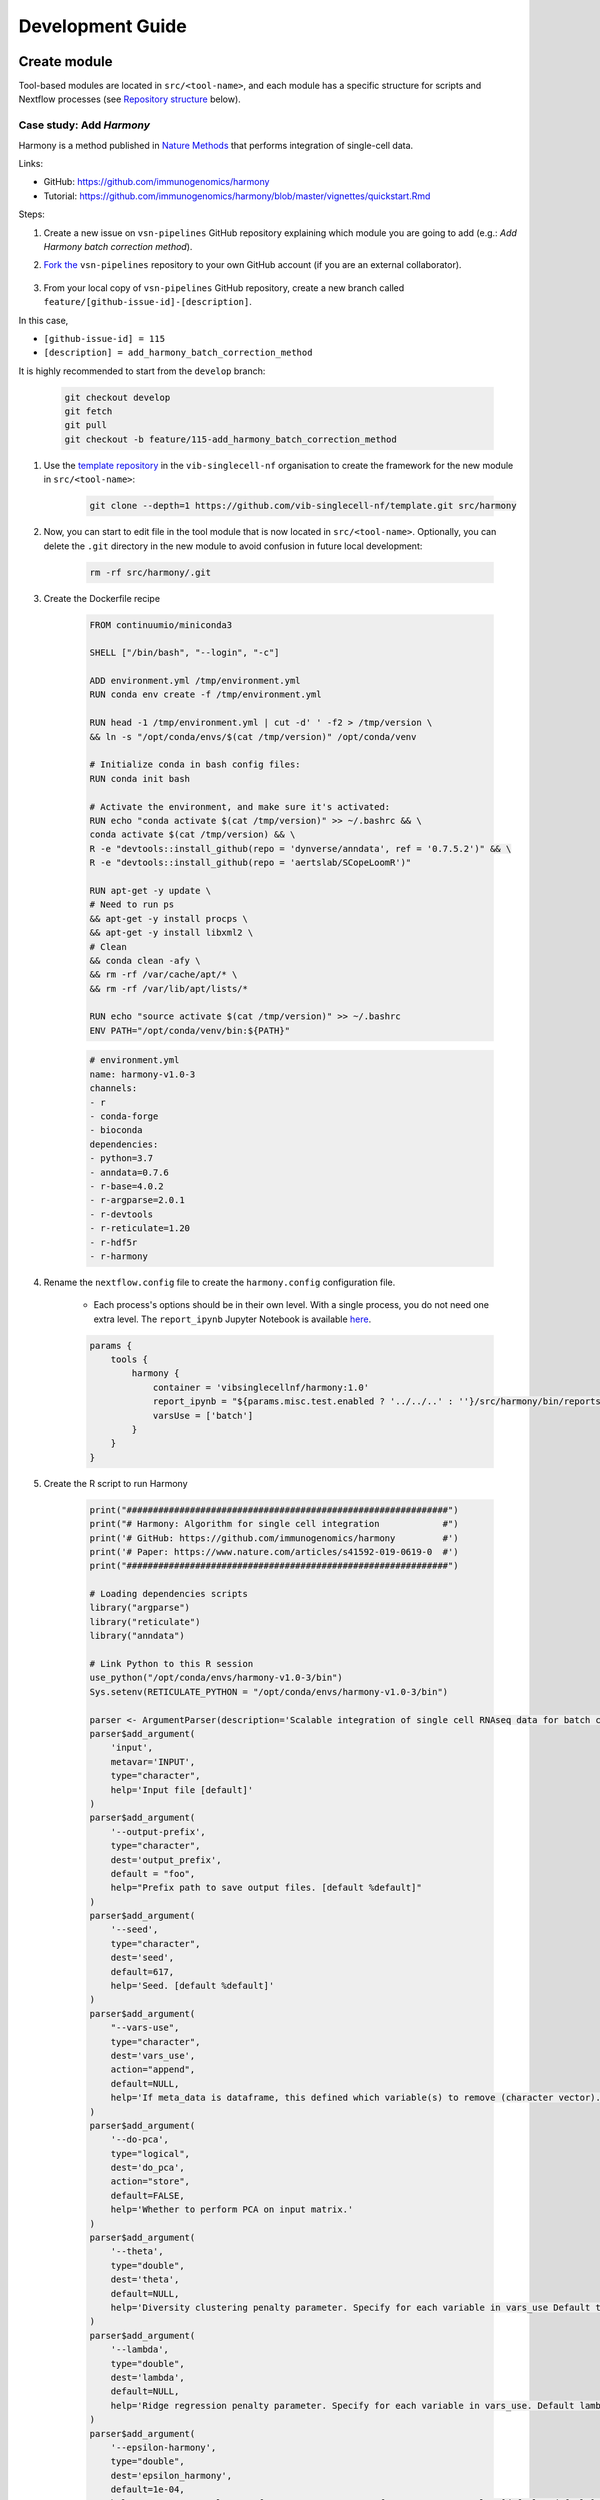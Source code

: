 Development Guide
=================

Create module
-------------

Tool-based modules are located in ``src/<tool-name>``, and each module has a specific structure for scripts and Nextflow processes (see `Repository structure`_ below).

Case study: Add `Harmony`
*************************

Harmony is a method published in `Nature Methods`_ that performs integration of single-cell data.

.. _`Nature Methods`: https://www.nature.com/articles/s41592-019-0619-0

Links:

- GitHub: https://github.com/immunogenomics/harmony
- Tutorial: https://github.com/immunogenomics/harmony/blob/master/vignettes/quickstart.Rmd


Steps:

#. Create a new issue on ``vsn-pipelines`` GitHub repository explaining which module you are going to add (e.g.: `Add Harmony batch correction method`).

#. `Fork the`_ ``vsn-pipelines`` repository to your own GitHub account (if you are an external collaborator).

    .. _`Fork the`: https://help.github.com/en/github/getting-started-with-github/fork-a-repo

#. From your local copy of ``vsn-pipelines`` GitHub repository, create a new branch called ``feature/[github-issue-id]-[description]``.

In this case,

- ``[github-issue-id] = 115``
- ``[description] = add_harmony_batch_correction_method``

It is highly recommended to start from the ``develop`` branch:

    .. code:: bash

        git checkout develop
        git fetch
        git pull
        git checkout -b feature/115-add_harmony_batch_correction_method

#. Use the `template repository`_ in the ``vib-singlecell-nf`` organisation to create the framework for the new module in ``src/<tool-name>``:

    .. code:: bash

        git clone --depth=1 https://github.com/vib-singlecell-nf/template.git src/harmony

    .. _`template repository`: https://github.com/vib-singlecell-nf/template

#. Now, you can start to edit file in the tool module that is now located in ``src/<tool-name>``. Optionally, you can delete the ``.git`` directory in the new module to avoid confusion in future local development:

    .. code:: bash

        rm -rf src/harmony/.git


#. Create the Dockerfile recipe

    .. code:: dockerfile

        FROM continuumio/miniconda3

        SHELL ["/bin/bash", "--login", "-c"]
        
        ADD environment.yml /tmp/environment.yml
        RUN conda env create -f /tmp/environment.yml
        
        RUN head -1 /tmp/environment.yml | cut -d' ' -f2 > /tmp/version \
        && ln -s "/opt/conda/envs/$(cat /tmp/version)" /opt/conda/venv
        
        # Initialize conda in bash config files:
        RUN conda init bash
        
        # Activate the environment, and make sure it's activated:
        RUN echo "conda activate $(cat /tmp/version)" >> ~/.bashrc && \
        conda activate $(cat /tmp/version) && \
        R -e "devtools::install_github(repo = 'dynverse/anndata', ref = '0.7.5.2')" && \
        R -e "devtools::install_github(repo = 'aertslab/SCopeLoomR')"
        
        RUN apt-get -y update \
        # Need to run ps
        && apt-get -y install procps \
        && apt-get -y install libxml2 \
        # Clean
        && conda clean -afy \
        && rm -rf /var/cache/apt/* \
        && rm -rf /var/lib/apt/lists/*
        
        RUN echo "source activate $(cat /tmp/version)" >> ~/.bashrc
        ENV PATH="/opt/conda/venv/bin:${PATH}"



    .. code:: yaml

        # environment.yml
        name: harmony-v1.0-3
        channels:
        - r
        - conda-forge
        - bioconda
        dependencies:
        - python=3.7
        - anndata=0.7.6
        - r-base=4.0.2
        - r-argparse=2.0.1
        - r-devtools
        - r-reticulate=1.20
        - r-hdf5r
        - r-harmony

#. Rename the ``nextflow.config`` file to create the ``harmony.config`` configuration file.

    * Each process's options should be in their own level. With a single process, you do not need one extra level. The ``report_ipynb`` Jupyter Notebook is available here_.

    .. _here: https://github.com/vib-singlecell-nf/harmony/blob/master/bin/reports/sc_harmony_report.ipynb


    .. code:: groovy

        params {
            tools {
                harmony {
                    container = 'vibsinglecellnf/harmony:1.0'
                    report_ipynb = "${params.misc.test.enabled ? '../../..' : ''}/src/harmony/bin/reports/sc_harmony_report.ipynb"
                    varsUse = ['batch']
                }
            }
        }


#. Create the R script to run Harmony

    .. code:: r

        print("#############################################################")
        print("# Harmony: Algorithm for single cell integration            #")
        print('# GitHub: https://github.com/immunogenomics/harmony         #')
        print('# Paper: https://www.nature.com/articles/s41592-019-0619-0  #')
        print("#############################################################")
        
        # Loading dependencies scripts
        library("argparse")
        library("reticulate")
        library("anndata")
        
        # Link Python to this R session
        use_python("/opt/conda/envs/harmony-v1.0-3/bin")
        Sys.setenv(RETICULATE_PYTHON = "/opt/conda/envs/harmony-v1.0-3/bin")
        
        parser <- ArgumentParser(description='Scalable integration of single cell RNAseq data for batch correction and meta analysis')
        parser$add_argument(
            'input',
            metavar='INPUT',
            type="character",
            help='Input file [default]'
        )
        parser$add_argument(
            '--output-prefix',
            type="character",
            dest='output_prefix',
            default = "foo",
            help="Prefix path to save output files. [default %default]"
        )
        parser$add_argument(
            '--seed',
            type="character",
            dest='seed',
            default=617,
            help='Seed. [default %default]'
        )
        parser$add_argument(
            "--vars-use",
            type="character",
            dest='vars_use',
            action="append",
            default=NULL,
            help='If meta_data is dataframe, this defined which variable(s) to remove (character vector).'
        )
        parser$add_argument(
            '--do-pca',
            type="logical",
            dest='do_pca',
            action="store",
            default=FALSE,
            help='Whether to perform PCA on input matrix.'
        )
        parser$add_argument(
            '--theta',
            type="double",
            dest='theta',
            default=NULL,
            help='Diversity clustering penalty parameter. Specify for each variable in vars_use Default theta=2. theta=0 does not encourage any diversity. Larger values of theta result in more diverse clusters. [default %default]'
        )
        parser$add_argument(
            '--lambda',
            type="double",
            dest='lambda',
            default=NULL,
            help='Ridge regression penalty parameter. Specify for each variable in vars_use. Default lambda=1. Lambda must be strictly positive. Smaller values result in more aggressive correction. [default %default]'
        )
        parser$add_argument(
            '--epsilon-harmony',
            type="double",
            dest='epsilon_harmony',
            default=1e-04,
            help='Convergence tolerance for Harmony. Set to -Inf to never stop early. [default %default]'
        )
        
        
        args <- parser$parse_args()
        
        if(args$epsilon_harmony < 0) {
            args$epsilon_harmony <- -Inf
            print("Setting epsilon.harmony argument to -Inf...")
        }
        
        cat("Parameters: \n")
        print(args)
        
        if(is.null(args$vars_use)) {
            stop("The parameter --vars-use has to be set.")
        }
        
        # Required by irlba::irlba (which harmony depends on) for reproducibility
        if(!is.null(args$seed)) {
            set.seed(args$seed)
        } else {
            warnings("No seed is set, this will likely give none reproducible results.")
        }
        
        # Required for reproducibility in case numeric parameters are passed (e.g.: theta, lambda)
        args <- lapply(X = args, FUN = function(arg) {
            if(is.numeric(x = arg)) {
                if(arg %% 1 == 0) {
                    return (as.integer(x = arg))
                } else {
                    return (arg)
                }
            }
            return (arg)
        })
        
        input_ext <- tools::file_ext(args$input)
        
        if(input_ext == "h5ad") {
            adata <- anndata::read_h5ad(filename = args$input)
            if(!("X_pca" %in% names(x = adata$obsm))) {
                stop("X_pca slot is not found in the AnnData (h5ad).")
            }
            obs <- adata$obs
            pca_embeddings <- adata$obsm[["X_pca"]]
            row.names(x = pca_embeddings) <- row.names(x = obs)
            colnames(x = pca_embeddings) <- paste0("PCA_", seq(from = 1, to = ncol(x = pca_embeddings)))
            metadata <- obs
        } else {
            stop(paste0("Unrecognized input file format: ", input_ext, "."))
        }
        
        print(paste0("PCA embeddings matrix has ", dim(x = pca_embeddings)[1], " rows, ", dim(x = pca_embeddings)[2], " columns."))
        
        if(sum(args$vars_use %in% colnames(x = metadata)) != length(x = args$vars_use)) {
            stop("Some argument value from the parameter(s) --vars-use are not found in the metadata.")
        }
        
        print(paste0("Batch variables used for integration: ", paste0(args$vars_use, collapse=", ")))
        
        # Run Harmony
        # Expects PCA matrix (Cells as rows and PCs as columns.)
        harmony_embeddings <- harmony::HarmonyMatrix(
            data_mat = pca_embeddings,
            meta_data = metadata,
            vars_use = args$vars_use,
            do_pca = args$do_pca,
            theta = args$theta,
            lambda = args$lambda,
            epsilon.harmony = args$epsilon_harmony,
            verbose = FALSE
        )
        
        # Save the results
        ## PCA corrected embeddings
        write.table(
            x = harmony_embeddings,
            file = paste0(args$output_prefix, ".tsv"),
            quote = FALSE,
            sep = "\t",
            row.names = TRUE,
            col.names = NA
        )


#. Create the Nextflow process that will run the Harmony R script defined in the previous step.

    .. code:: groovy

        nextflow.enable.dsl=2

        binDir = !params.containsKey("test") ? "${workflow.projectDir}/src/harmony/bin/" : ""

        process SC__HARMONY__HARMONY_MATRIX {
    
            container params.tools.harmony.container
            publishDir "${params.global.outdir}/data/intermediate", mode: 'symlink'
            label 'compute_resources__default'
        
            input:
                tuple \
                    val(sampleId), \
                    path(f)
        
            output:
                tuple \
                    val(sampleId), \
                    path("${sampleId}.SC__HARMONY__HARMONY_MATRIX.tsv")
        
            script:
                def sampleParams = params.parseConfig(sampleId, params.global, params.tools.harmony)
                processParams = sampleParams.local
                varsUseAsArguments = processParams.varsUse.collect({ '--vars-use' + ' ' + it }).join(' ')
                """
                ${binDir}run_harmony.R \
                    ${f} \
                    --seed ${params.global.seed} \
                    ${varsUseAsArguments} \
                    ${processParams?.theta ? "--theta "+ processParams.theta : "" } \
                    ${processParams?.lambda ? "--lambda "+ processParams.lambda : "" } \
                    ${processParams?.epsilonHarmony ? "--epsilon-harmony "+ processParams.epsilonHarmony : "" } \
                    --output-prefix "${sampleId}.SC__HARMONY__HARMONY_MATRIX"
                """
        
        }


#. Create a Nextflow "subworkflow" that will call the Nextflow process defined in the previous step and perform some other tasks (dimensionality reduction, cluster identification, marker genes identification and report generation). This step is not required. However it is skipped, the code would still need to added into the main ``harmony`` workflow (`workflows/harmony.nf`, see the next step)

    .. code:: groovy

        nextflow.enable.dsl=2

        //////////////////////////////////////////////////////
        //  process imports:

        include {
            clean;
        } from '../../utils/processes/utils.nf' params(params)
        include {
            COMBINE_BY_PARAMS;
        } from "../../utils/workflows/utils.nf" params(params)
        include {
            PUBLISH as PUBLISH_BEC_OUTPUT;
            PUBLISH as PUBLISH_BEC_DIMRED_OUTPUT;
            PUBLISH as PUBLISH_FINAL_HARMONY_OUTPUT;
        } from "../../utils/workflows/utils.nf" params(params)
        
        include {
            SC__HARMONY__HARMONY_MATRIX;
        } from './../processes/runHarmony.nf' params(params)
        include {
            SC__H5AD_UPDATE_X_PCA;
        } from './../../utils/processes/h5adUpdate.nf' params(params)
        include {
            NEIGHBORHOOD_GRAPH;
        } from './../../scanpy/workflows/neighborhood_graph.nf' params(params)
        include {
            DIM_REDUCTION_TSNE_UMAP;
        } from './../../scanpy/workflows/dim_reduction.nf' params(params)
        include {
            SC__SCANPY__CLUSTERING_PARAMS;
        } from './../../scanpy/processes/cluster.nf' params(params)
        include {
            CLUSTER_IDENTIFICATION;
        } from './../../scanpy/workflows/cluster_identification.nf' params(params) // Don't only import a specific process (the function needs also to be imported)
        
        // reporting:
        include {
            GENERATE_DUAL_INPUT_REPORT
        } from './../../scanpy/workflows/create_report.nf' params(params)
        
        //////////////////////////////////////////////////////
        //  Define the workflow 
        
        workflow BEC_HARMONY {
        
            take:
                normalizedTransformedData
                dimReductionData
                // Expects (sampleId, anndata)
                clusterIdentificationPreBatchEffectCorrection
        
            main:
                // Run Harmony
                harmony_embeddings = SC__HARMONY__HARMONY_MATRIX( 
                    dimReductionData.map { 
                        it -> tuple(it[0], it[1])
                    } 
                )
                SC__H5AD_UPDATE_X_PCA( 
                    dimReductionData.map {
                        it -> tuple(it[0], it[1]) 
                    }.join(harmony_embeddings) 
                )
        
                PUBLISH_BEC_OUTPUT(
                    SC__H5AD_UPDATE_X_PCA.out.map {
                        // if stashedParams not there, just put null 3rd arg
                        it -> tuple(it[0], it[1], it.size() > 2 ? it[2]: null)
                    },
                    "BEC_HARMONY.output",
                    "h5ad",
                    null,
                    false
                )
        
                NEIGHBORHOOD_GRAPH(
                    SC__H5AD_UPDATE_X_PCA.out.join(
                        dimReductionData.map { 
                            it -> tuple(it[0], it[2], *it[3..(it.size()-1)])
                        }
                    )
                )
        
                // Run dimensionality reduction
                DIM_REDUCTION_TSNE_UMAP( NEIGHBORHOOD_GRAPH.out )
        
                PUBLISH_BEC_DIMRED_OUTPUT(
                    DIM_REDUCTION_TSNE_UMAP.out.dimred_tsne_umap,
                    "BEC_HARMONY.dimred_output",
                    "h5ad",
                    null,
                    false
                )
        
                // Run clustering
                // Define the parameters for clustering
                def clusteringParams = SC__SCANPY__CLUSTERING_PARAMS( clean(params.tools.scanpy.clustering) )
                CLUSTER_IDENTIFICATION(
                    normalizedTransformedData,
                    DIM_REDUCTION_TSNE_UMAP.out.dimred_tsne_umap,
                    "Post Batch Effect Correction (Harmony)"
                )
        
                marker_genes = CLUSTER_IDENTIFICATION.out.marker_genes.map {
                    it -> tuple(
                        it[0], // sampleId
                        it[1], // data
                        !clusteringParams.isParameterExplorationModeOn() ? null : it[2..(it.size()-1)], // Stash params
                    )
                }
        
                PUBLISH_FINAL_HARMONY_OUTPUT( 
                    marker_genes.map {
                        it -> tuple(it[0], it[1], it[2])
                    },
                    "BEC_HARMONY.final_output",
                    "h5ad",
                    null,
                    clusteringParams.isParameterExplorationModeOn()
                )
                
                // This will generate a dual report with results from
                // - Pre batch effect correction
                // - Post batch effect correction
                becDualDataPrePost = COMBINE_BY_PARAMS(
                    clusterIdentificationPreBatchEffectCorrection,
                    // Use PUBLISH output to avoid "input file name collision"
                    PUBLISH_FINAL_HARMONY_OUTPUT.out,
                    clusteringParams
                )
                harmony_report = GENERATE_DUAL_INPUT_REPORT(
                    becDualDataPrePost,
                    file(workflow.projectDir + params.tools.harmony.report_ipynb),
                    "SC_BEC_HARMONY_report",
                    clusteringParams.isParameterExplorationModeOn()
                )
        
            emit:
                data = CLUSTER_IDENTIFICATION.out.marker_genes
                cluster_report = CLUSTER_IDENTIFICATION.out.report
                harmony_report
        
        }

#. In the ``vsn-pipelines``, create a new main workflow called ``harmony.nf`` under ``workflows/``

    .. code:: groovy

        nextflow.enable.dsl=2

        ////////////////////////////////////////////////////////
        //  Import sub-workflows/processes from the utils module:
        include {
            getBaseName
        } from '../src/utils/processes/files.nf'
        include {
            clean;
            SC__FILE_CONVERTER;
            SC__FILE_CONCATENATOR;
        } from '../src/utils/processes/utils.nf' params(params)
        include {
            COMBINE_BY_PARAMS;
        } from '../src/utils/workflows/utils.nf' params(params)
        include {
            FINALIZE;
        } from '../src/utils/workflows/finalize.nf' params(params)
        include {
            FILTER_AND_ANNOTATE_AND_CLEAN;
        } from '../src/utils/workflows/filterAnnotateClean.nf' params(params)
        include {
            UTILS__GENERATE_WORKFLOW_CONFIG_REPORT;
        } from '../src/utils/processes/reports.nf' params(params)
        
        ////////////////////////////////////////////////////////
        //  Import sub-workflows/processes from the tool module:
        include {
            QC_FILTER;
        } from '../src/scanpy/workflows/qc_filter.nf' params(params)
        include {
            NORMALIZE_TRANSFORM;
        } from '../src/scanpy/workflows/normalize_transform.nf' params(params)
        include {
            HVG_SELECTION;
        } from '../src/scanpy/workflows/hvg_selection.nf' params(params)
        include {
            NEIGHBORHOOD_GRAPH;
        } from '../src/scanpy/workflows/neighborhood_graph.nf' params(params)
        include {
            DIM_REDUCTION_PCA;
        } from '../src/scanpy/workflows/dim_reduction_pca.nf' params(params)
        include {
            DIM_REDUCTION_TSNE_UMAP;
        } from '../src/scanpy/workflows/dim_reduction.nf' params(params)
        // cluster identification
        include {
            SC__SCANPY__CLUSTERING_PARAMS;
        } from '../src/scanpy/processes/cluster.nf' params(params)
        include {
            CLUSTER_IDENTIFICATION;
        } from '../src/scanpy/workflows/cluster_identification.nf' params(params)
        include {
            BEC_HARMONY;
        } from '../src/harmony/workflows/bec_harmony.nf' params(params)
        include {
            SC__DIRECTS__SELECT_DEFAULT_CLUSTERING
        } from '../src/directs/processes/selectDefaultClustering.nf'
        // reporting:
        include {
            SC__SCANPY__MERGE_REPORTS;
        } from '../src/scanpy/processes/reports.nf' params(params)
        include {
            SC__SCANPY__REPORT_TO_HTML;
        } from '../src/scanpy/processes/reports.nf' params(params)
        
        
        workflow harmony {
        
            take:
                data
        
            main:
                // Data processing
                // To avoid variable 'params' already defined in the process scope
                def scanpyParams = params.tools.scanpy
        
                out = data | \
                    SC__FILE_CONVERTER | \
                    FILTER_AND_ANNOTATE_AND_CLEAN
        
                if(scanpyParams.containsKey("filter")) {
                    out = QC_FILTER( out ).filtered // Remove concat
                }
                if(params.utils?.file_concatenator) {
                    out = SC__FILE_CONCATENATOR( 
                        out.map {
                            it -> it[1]
                        }.toSortedList( 
                            { a, b -> getBaseName(a, "SC") <=> getBaseName(b, "SC") }
                        ) 
                    )
                }
                if(scanpyParams.containsKey("data_transformation") && scanpyParams.containsKey("normalization")) {
                    out = NORMALIZE_TRANSFORM( out )
                }
                out = HVG_SELECTION( out )
                DIM_REDUCTION_PCA( out.scaled )
                NEIGHBORHOOD_GRAPH( DIM_REDUCTION_PCA.out )
                DIM_REDUCTION_TSNE_UMAP( NEIGHBORHOOD_GRAPH.out )
        
                // Perform the clustering step w/o batch effect correction (for comparison matter)
                clusterIdentificationPreBatchEffectCorrection = CLUSTER_IDENTIFICATION( 
                    NORMALIZE_TRANSFORM.out,
                    DIM_REDUCTION_TSNE_UMAP.out.dimred_tsne_umap,
                    "Pre Batch Effect Correction"
                )
        
                // Perform the batch effect correction
                BEC_HARMONY(
                    NORMALIZE_TRANSFORM.out,
                    // include only PCA since Harmony will correct this
                    DIM_REDUCTION_PCA.out,
                    clusterIdentificationPreBatchEffectCorrection.marker_genes
                )
                
                // Finalize
                FINALIZE(
                    params.utils?.file_concatenator ? SC__FILE_CONCATENATOR.out : SC__FILE_CONVERTER.out,
                    BEC_HARMONY.out.data,
                    'HARMONY.final_output'
                )
        
                // Define the parameters for clustering
                def clusteringParams = SC__SCANPY__CLUSTERING_PARAMS( clean(scanpyParams.clustering) )
        
                // Select a default clustering when in parameter exploration mode
                if(params.tools?.directs && clusteringParams.isParameterExplorationModeOn()) {
                    scopeloom = SC__DIRECTS__SELECT_DEFAULT_CLUSTERING( FINALIZE.out.scopeloom )
                } else {
                    scopeloom = FINALIZE.out.scopeloom
                }
        
                // Reporting
                
                project = CLUSTER_IDENTIFICATION.out.marker_genes.map { it -> it[0] }
                UTILS__GENERATE_WORKFLOW_CONFIG_REPORT(
                    file(workflow.projectDir + params.utils.workflow_configuration.report_ipynb)
                )
        
                // Collect the reports:
                // Pairing clustering reports with bec reports
                if(!clusteringParams.isParameterExplorationModeOn()) {
                    clusteringBECReports = BEC_HARMONY.out.cluster_report.map {
                        it -> tuple(it[0], it[1])
                    }.combine(
                        BEC_HARMONY.out.harmony_report.map {
                            it -> tuple(it[0], it[1])
                        },
                        by: 0
                    ).map {
                        it -> tuple(it[0], *it[1..it.size()-1], null)
                    }
                } else {
                    clusteringBECReports = COMBINE_BY_PARAMS(
                        BEC_HARMONY.out.cluster_report.map { 
                            it -> tuple(it[0], it[1], *it[2])
                        },
                        BEC_HARMONY.out.harmony_report,
                        clusteringParams
                    )
                }
                ipynbs = project.combine(
                    UTILS__GENERATE_WORKFLOW_CONFIG_REPORT.out
                ).join(
                    HVG_SELECTION.out.report.map {
                        it -> tuple(it[0], it[1])
                    }
                ).combine(
                    clusteringBECReports,
                    by: 0
                ).map {
                    it -> tuple(it[0], it[1..it.size()-2], it[it.size()-1])
                }
        
                SC__SCANPY__MERGE_REPORTS(
                    ipynbs,
                    "merged_report",
                    clusteringParams.isParameterExplorationModeOn()
                )
                SC__SCANPY__REPORT_TO_HTML(SC__SCANPY__MERGE_REPORTS.out)
        
            emit:
                filteredloom = FINALIZE.out.filteredloom
                scopeloom = scopeloom
                scanpyh5ad = FINALIZE.out.scanpyh5ad
        
        }


#. Add a new Nextflow profile in the ``profiles`` section of the main ``nextflow.config`` of the ``vsn-pipelines`` repository:

    .. code:: groovy

        profiles {

            harmony {
                includeConfig 'src/scanpy/scanpy.config'
                includeConfig 'src/harmony/harmony.config'
            }
            ...
        }

#. Finally add a new entry in ``main.nf`` of the ``vsn-pipelines`` repository.

    .. code:: groovy

        // run multi-sample with bbknn, output a scope loom file
        workflow harmony {

            include {
                harmony as HARMONY 
            } from './workflows/harmony' params(params)
            include {
                PUBLISH as PUBLISH_HARMONY 
            } from "./src/utils/workflows/utils" params(params)

            getDataChannel | HARMONY
            PUBLISH_HARMONY(
                HARMONY.out.scopeloom,
                "HARMONY",
                "loom",
                null,
                false
            )

        }


#. You should now be able to configure (``nextflow config ...``) and run the ``harmony`` pipeline (``nextflow run ...``).

#. After confirming that your module is functional, you should create a pull request to merge your changes into the ``develop`` branch.

- Make sure you have removed all references to ``TEMPLATE`` in your repository
- Include some basic documentation for your module so people know what it does and how to use it.

The pull request will be reviewed and accepted once it is confirmed to be working. Once the ``develop`` branch is merged into ``master``, the new tool will be part of the new release of VSN Pipelines!

Repository structure
--------------------

Root
****

The repository root contains a ``main.nf`` and associated ``nextflow.config``.
The root ``main.nf`` imports and calls sub-workflows defined in the modules.

Modules
********
A "module" consists of a folder labeled with the tool name (Scanpy, SCENIC, utils, etc.), with subfolders for

* ``bin/`` (scripts passed into the container)
* ``processes/`` (where Nextflow processes are defined)

The root of the modules folder contains workflow files + associated configs (as many as there are workflows):

* ``main.nf`` + ``nextflow.config``
* ``single_sample.nf`` + ``scenic.config``
* ...

::

    src/
    ├── cellranger
    │   ├── main.nf
    │   ├── nextflow.config
    │   └── processes
    │       ├── count.nf
    │       └── mkfastq.nf
    │
    ├── channels
    │   └── tenx.nf
    │
    ├── scenic
    │   ├── bin
    │   │   ├── grnboost2_without_dask.py
    │   ├── processes
    │   │   ├── aucell.nf
    │   │   ├── cistarget.nf
    │   │   ├── grnboost2withoutDask.nf
    │   ├── main.nf
    │   └── scenic.config
    │
    └── utils
        ├── bin
        │   ├── h5ad_to_loom.py
        │   ├── sc_file_concatenator.py
        │   └── sc_file_converter.py
        ├── utils.config
        └── processes
            ├── files.nf
            ├── h5ad_to_loom.nf
            ├── utils_1.test.nf
            ├── utils_2.test.nf
            └── utils.nf

Workflows
*********

Workflows (chains of nf processes) are defined in the module root folder (e.g. `src/Scanpy/bec_bbknn.nf <https://github.com/vib-singlecell-nf/vsn-pipelines/blob/module_refactor/src/scanpy/bec_bbknn.nf>`_ )
Workflows import multiple processes and define the workflow by name:

.. code:: groovy

    include SC__CELLRANGER__MKFASTQ from './processes/mkfastq'  params(params)
    include SC__CELLRANGER__COUNT   from './processes/count'    params(params)

    workflow CELLRANGER {

        main:
            SC__CELLRANGER__MKFASTQ(file(params.tools.cellranger.mkfastq.csv), path(params.tools.cellranger.mkfastq.runFolder))
            SC__CELLRANGER__COUNT(file(params.tools.cellranger.count.transcriptome), SC__CELLRANGER__MKFASTQ.out.flatten())
        emit:
            SC__CELLRANGER__COUNT.out

    }


Workflow imports
****************

Entire **sub-workflows** can also be imported in other workflows with one command (inheriting all of the process imports from the workflow definition):

.. code:: groovy

    include CELLRANGER from '../cellranger/main.nf' params(params)

This leads to the ability to easily define **high-level workflows** in the master Nextflow file: ``vib-singlecell-nf/vsn-pipelines/main.nf``:

.. code:: groovy

    include CELLRANGER from './src/cellranger/main.nf' params(params)
    include BEC_BBKNN from './src/scanpy/bec_bbknn.nf' params(params)
    include SCENIC from './src/scenic/main.nf' params(params)

    workflow {

        CELLRANGER()
        BEC_BBKNN( CELLRANGER.out )
        SCENIC( BEC_BBKNN.out )

    }

Parameters structure
********************

Parameters are stored in a separate config file per workflow, plus the main ``nextflow.config``.
These parameters are merged when starting the run using e.g.:

.. code:: groovy

    includeConfig 'src/scenic/nextflow.config'

The parameter structure internally (post-merge) is:

.. code:: groovy

    params {
        global {
            baseFilePath = "/opt/vib-singlecell-nf"
            project_name = "MCF7"
            ...
        }
        tools {
            utils {
                file_converter {
                    ...
                }
                file_annotator {
                    ...
                }
                file_concatenator {
                    ...
                }
            }
            scanpy {
                container = 'docker://vib-singlecell-nf/scanpy:1.8.1'
                filter {
                    ...
                }
                data_transformation {
                    ...
                }
                normalization {
                    ...
                }
                feature_selection {
                    ...
                }
                feature_scaling {
                    ...
                }
                dim_reduction {
                    pca {
                        method = 'pca'
                        ...
                    }
                    umap {
                        method = 'tsne'
                        ...
                    }
                }
                batch_effect_correct {
                    ...
                }
                clustering {
                    ...
                }
            }
        }
    }

Module testing
----------------

Modules and processes can be tested independently, you can find an example in ``src/utils/main.test.nf``.

The ``SC__FILE_CONVERTER`` process is tested against the ``tiny`` dataset available in ``data/01.count``.

